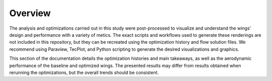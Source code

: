 Overview
========

The analysis and optimizations carried out in this study were post-processed to visualize and understand the wings' design and performance with a variety of metics.
The exact scripts and workflows used to generate these renderings are not included in this repository, but they can be recreated using the optimization history and flow solution files.
We recommend using Paraview, TecPlot, and Python scripting to generate the desired visualizations and graphics.

This section of the documentation details the optimization histories and main takeaways, as well as the aerodynamic performance of the baseline and optimized wings.
The presented results may differ from results obtained when rerunning the optimizations, but the overall trends should be consistent.